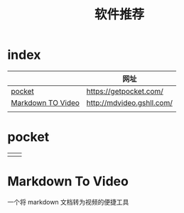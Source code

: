 #+TITLE: 软件推荐
* index
  :PROPERTIES:
  :ID:       2bb2e106-a0c8-473d-ba61-ef5a6dc8d423
  :END:
  |                   | 网址                      |
  |-------------------+---------------------------|
  | [[id:70987ae1-c620-48f6-b5f3-acfb468664dc][pocket]]            | https://getpocket.com/    |
  | [[id:fe7ab295-d8e1-4b78-9813-0ec93d3f25a5][Markdown TO Video]] | http://mdvideo.gshll.com/ |
  |                   |                           |
* pocket
  :PROPERTIES:
  :ID:       70987ae1-c620-48f6-b5f3-acfb468664dc
  :END:
  |   |   |
  |---+---|
  |   |   |
* Markdown To Video
  :PROPERTIES:
  :ID:       fe7ab295-d8e1-4b78-9813-0ec93d3f25a5
  :END:
一个将 markdown 文档转为视频的便捷工具

